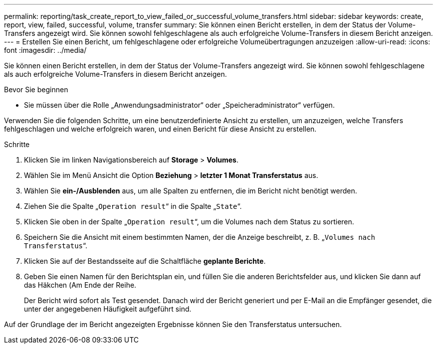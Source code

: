 ---
permalink: reporting/task_create_report_to_view_failed_or_successful_volume_transfers.html 
sidebar: sidebar 
keywords: create, report, view, failed, successful, volume, transfer 
summary: Sie können einen Bericht erstellen, in dem der Status der Volume-Transfers angezeigt wird. Sie können sowohl fehlgeschlagene als auch erfolgreiche Volume-Transfers in diesem Bericht anzeigen. 
---
= Erstellen Sie einen Bericht, um fehlgeschlagene oder erfolgreiche Volumeübertragungen anzuzeigen
:allow-uri-read: 
:icons: font
:imagesdir: ../media/


[role="lead"]
Sie können einen Bericht erstellen, in dem der Status der Volume-Transfers angezeigt wird. Sie können sowohl fehlgeschlagene als auch erfolgreiche Volume-Transfers in diesem Bericht anzeigen.

.Bevor Sie beginnen
* Sie müssen über die Rolle „Anwendungsadministrator“ oder „Speicheradministrator“ verfügen.


Verwenden Sie die folgenden Schritte, um eine benutzerdefinierte Ansicht zu erstellen, um anzuzeigen, welche Transfers fehlgeschlagen und welche erfolgreich waren, und einen Bericht für diese Ansicht zu erstellen.

.Schritte
. Klicken Sie im linken Navigationsbereich auf *Storage* > *Volumes*.
. Wählen Sie im Menü Ansicht die Option *Beziehung* > *letzter 1 Monat Transferstatus* aus.
. Wählen Sie *ein-/Ausblenden* aus, um alle Spalten zu entfernen, die im Bericht nicht benötigt werden.
. Ziehen Sie die Spalte „`Operation result`“ in die Spalte „`State`“.
. Klicken Sie oben in der Spalte „`Operation result`“, um die Volumes nach dem Status zu sortieren.
. Speichern Sie die Ansicht mit einem bestimmten Namen, der die Anzeige beschreibt, z. B. „`Volumes nach Transferstatus`“.
. Klicken Sie auf der Bestandsseite auf die Schaltfläche *geplante Berichte*.
. Geben Sie einen Namen für den Berichtsplan ein, und füllen Sie die anderen Berichtsfelder aus, und klicken Sie dann auf das Häkchen (image:../media/blue_check.gif[""]Am Ende der Reihe.
+
Der Bericht wird sofort als Test gesendet. Danach wird der Bericht generiert und per E-Mail an die Empfänger gesendet, die unter der angegebenen Häufigkeit aufgeführt sind.



Auf der Grundlage der im Bericht angezeigten Ergebnisse können Sie den Transferstatus untersuchen.
